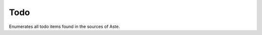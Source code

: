 .. _todo:

Todo
==================

Enumerates all todo items found in the sources of Aste. 

.. todolist::